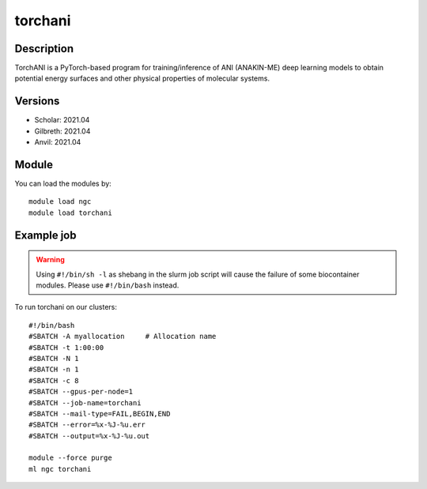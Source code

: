 .. _backbone-label:

torchani
==============================

Description
~~~~~~~~
TorchANI is a PyTorch-based program for training/inference of ANI (ANAKIN-ME) deep learning models to obtain potential energy surfaces and other physical properties of molecular systems.

Versions
~~~~~~~~
- Scholar: 2021.04
- Gilbreth: 2021.04
- Anvil: 2021.04

Module
~~~~~~~~
You can load the modules by::

    module load ngc
    module load torchani

Example job
~~~~~
.. warning::
    Using ``#!/bin/sh -l`` as shebang in the slurm job script will cause the failure of some biocontainer modules. Please use ``#!/bin/bash`` instead.

To run torchani on our clusters::

    #!/bin/bash
    #SBATCH -A myallocation     # Allocation name
    #SBATCH -t 1:00:00
    #SBATCH -N 1
    #SBATCH -n 1
    #SBATCH -c 8
    #SBATCH --gpus-per-node=1
    #SBATCH --job-name=torchani
    #SBATCH --mail-type=FAIL,BEGIN,END
    #SBATCH --error=%x-%J-%u.err
    #SBATCH --output=%x-%J-%u.out

    module --force purge
    ml ngc torchani

